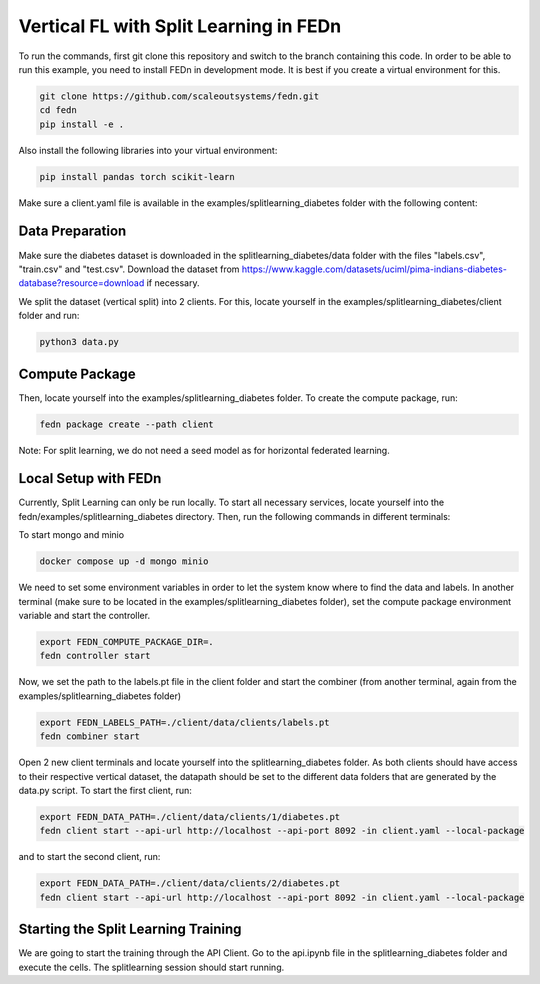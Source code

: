 Vertical FL with Split Learning in FEDn
=======================================

To run the commands, first git clone this repository and switch to the branch containing this code. 
In order to be able to run this example, you need to install FEDn in development mode. 
It is best if you create a virtual environment for this. 

.. code-block:: bash

    git clone https://github.com/scaleoutsystems/fedn.git
    cd fedn
    pip install -e .


Also install the following libraries into your virtual environment:

.. code-block:: bash

    pip install pandas torch scikit-learn


Make sure a client.yaml file is available in the examples/splitlearning_diabetes folder with the following content:

.. code-block:: bash
    network_id: fedn-network
    api_url: http://api-server:8092
    discover_host: api-server
    discover_port: 8092


Data Preparation
----------------

Make sure the diabetes dataset is downloaded in the splitlearning_diabetes/data folder with the files "labels.csv", "train.csv" and "test.csv".
Download the dataset from https://www.kaggle.com/datasets/uciml/pima-indians-diabetes-database?resource=download if necessary.

We split the dataset (vertical split) into 2 clients. For this, locate yourself in the examples/splitlearning_diabetes/client folder and run:

.. code-block:: bash

    python3 data.py

Compute Package
---------------

Then, locate yourself into the examples/splitlearning_diabetes folder. To create the compute package, run:

.. code-block:: bash

    fedn package create --path client

Note: For split learning, we do not need a seed model as for horizontal federated learning. 

Local Setup with FEDn
---------------------

Currently, Split Learning can only be run locally. To start all necessary services, locate yourself into the fedn/examples/splitlearning_diabetes directory.
Then, run the following commands in different terminals:

To start mongo and minio

.. code-block:: bash

    docker compose up -d mongo minio

We need to set some environment variables in order to let the system know where to find the data and labels. 
In another terminal (make sure to be located in the examples/splitlearning_diabetes folder), set the compute package environment variable and start the controller.

.. code-block:: bash

    export FEDN_COMPUTE_PACKAGE_DIR=.
    fedn controller start

Now, we set the path to the labels.pt file in the client folder and start the combiner (from another terminal, again from the examples/splitlearning_diabetes folder)

.. code-block:: bash

    export FEDN_LABELS_PATH=./client/data/clients/labels.pt
    fedn combiner start

Open 2 new client terminals and locate yourself into the splitlearning_diabetes folder. As both clients should have access to their respective vertical dataset, 
the datapath should be set to the different data folders that are generated by the data.py script.  
To start the first client, run:

.. code-block:: bash

    export FEDN_DATA_PATH=./client/data/clients/1/diabetes.pt 
    fedn client start --api-url http://localhost --api-port 8092 -in client.yaml --local-package

and to start the second client, run:

.. code-block:: bash

    export FEDN_DATA_PATH=./client/data/clients/2/diabetes.pt 
    fedn client start --api-url http://localhost --api-port 8092 -in client.yaml --local-package


Starting the Split Learning Training
-------------------------------------

We are going to start the training through the API Client. 
Go to the api.ipynb file in the splitlearning_diabetes folder and execute the cells. 
The splitlearning session should start running. 




